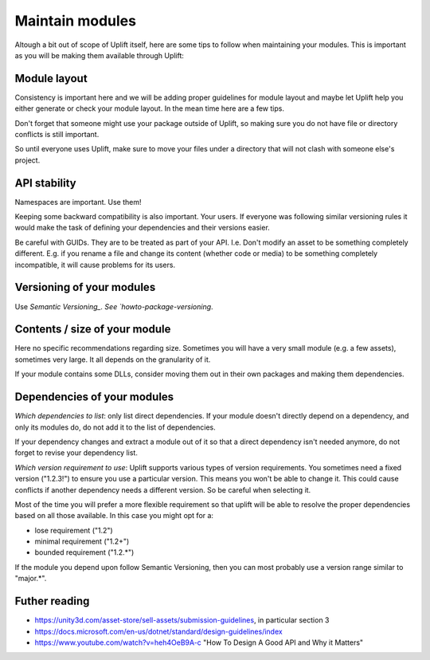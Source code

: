 Maintain modules
================

Altough a bit out of scope of Uplift itself, here are some tips to follow when maintaining your modules. This is important as you will be making them available through Uplift:

Module layout
--------------

Consistency is important here and we will be adding proper guidelines for module layout and maybe let Uplift help you either generate or check your module layout. In the mean time here are a few tips.

Don't forget that someone might use your package outside of Uplift, so making sure you do not have file or directory conflicts is still important.

So until everyone uses Uplift, make sure to move your files under a directory that will not clash with someone else's project.

API stability
-------------

Namespaces are important. Use them!

Keeping some backward compatibility is also important. Your users. If everyone was following similar versioning rules it would make the task of defining your dependencies and their versions easier.

Be careful with GUIDs. They are to be treated as part of your API. I.e. Don't modify an asset to be something completely different. E.g. if you rename a file and change its content (whether code or media) to be something completely incompatible, it will cause problems for its users.

Versioning of your modules
--------------------------

Use `Semantic Versioning_.  See `howto-package-versioning`.

Contents / size of your module
------------------------------

Here no specific recommendations regarding size. Sometimes you will have a very small module (e.g. a few assets), sometimes very large. It all depends on the granularity of it.

If your module contains some DLLs, consider moving them out in their own packages and making them dependencies.

Dependencies of your modules
----------------------------

*Which dependencies to list*: only list direct dependencies. If your module doesn't directly depend on a dependency, and only its modules do, do not add it to the list of dependencies.

If your dependency changes and extract a module out of it so that a direct dependency isn't needed anymore, do not forget to revise your dependency list.

*Which version requirement to use*: Uplift supports various types of version requirements. You sometimes need a fixed version ("1.2.3!") to ensure you use a particular version. This means you won't be able to change it. This could cause conflicts if another dependency needs a different version. So be careful when selecting it. 

Most of the time you will prefer a more flexible requirement so that uplift will be able to resolve the proper dependencies based on all those available. In this case you might opt for a:

* lose requirement ("1.2")
* minimal requirement ("1.2+")
* bounded requirement ("1.2.*")

If the module you depend upon follow Semantic Versioning, then you can most probably use a version range similar to "major.*".

Futher reading
--------------

* https://unity3d.com/asset-store/sell-assets/submission-guidelines, in particular section 3
* https://docs.microsoft.com/en-us/dotnet/standard/design-guidelines/index
* https://www.youtube.com/watch?v=heh4OeB9A-c "How To Design A Good API and Why it Matters"

.. _Semantic Versioning: http://semver.org/